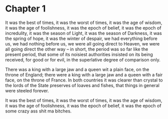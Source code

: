 * Chapter 1
It was the best of times, it was the worst of times, it was the age of wisdom, it was the age of
foolishness, it was the epoch of belief, it was the epoch of incredulity, it was the season of
Light, it was the season of Darkness, it was the spring of hope, it was the winter of despair,
we had everything before us, we had nothing before us, we were all going direct to Heaven, we
were all going direct the other way -- in short, the period was so far like the present period,
that some of its noisiest authorities insisted on its being received, for good or for evil, in
the superlative degree of comparison only.

There was a king with a large jaw and a queen wit a plain face, on the throne of England; there
were a king with a large jaw and a queen with a fair face, on the throne of France. In both
countries it was clearer than crystal to the lords of the State preserves of loaves and fishes,
that things in general were steeled forever.

It was the best of times, it was the worst of times, it was the age of wisdom, it was the age of
foolishness, it was the epoch of belief, it was the epoch of some crazy ass shit ma bitches.
